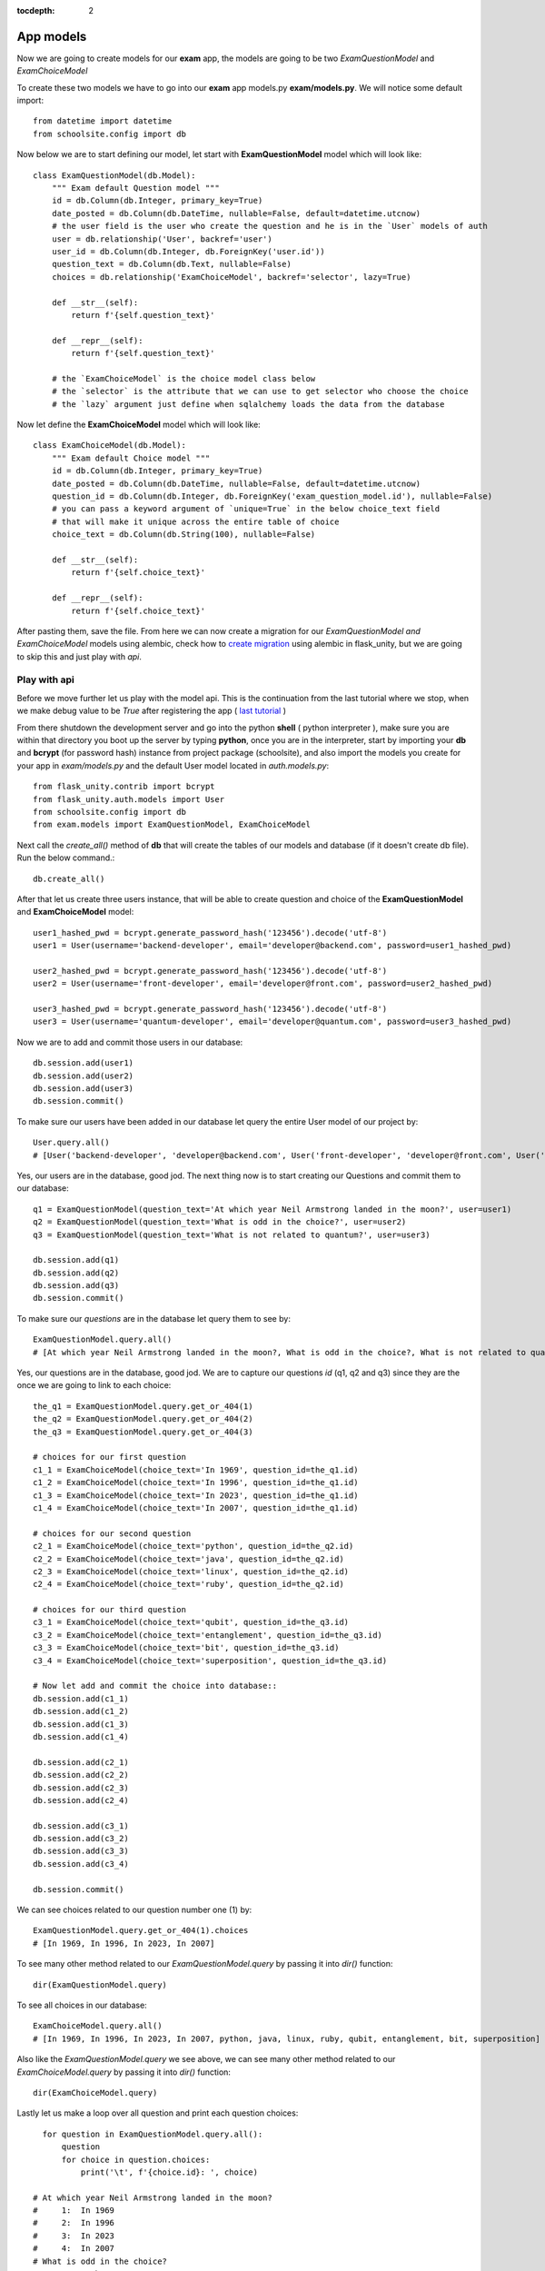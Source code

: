 :tocdepth: 2

App models
##########

Now we are going to create models for our **exam** app, the models are going to be two `ExamQuestionModel` and `ExamChoiceModel`

To create these two models we have to go into our **exam** app models.py **exam/models.py**. We will notice some default import::

    from datetime import datetime
    from schoolsite.config import db

Now below we are to start defining our model, let start with **ExamQuestionModel** model which will look like::

    class ExamQuestionModel(db.Model):
        """ Exam default Question model """
        id = db.Column(db.Integer, primary_key=True)
        date_posted = db.Column(db.DateTime, nullable=False, default=datetime.utcnow)
        # the user field is the user who create the question and he is in the `User` models of auth
        user = db.relationship('User', backref='user')
        user_id = db.Column(db.Integer, db.ForeignKey('user.id'))
        question_text = db.Column(db.Text, nullable=False)
        choices = db.relationship('ExamChoiceModel', backref='selector', lazy=True)

        def __str__(self):
            return f'{self.question_text}'

        def __repr__(self):
            return f'{self.question_text}'
        
        # the `ExamChoiceModel` is the choice model class below
        # the `selector` is the attribute that we can use to get selector who choose the choice
        # the `lazy` argument just define when sqlalchemy loads the data from the database

Now let define the **ExamChoiceModel** model which will look like::

    class ExamChoiceModel(db.Model):
        """ Exam default Choice model """
        id = db.Column(db.Integer, primary_key=True)
        date_posted = db.Column(db.DateTime, nullable=False, default=datetime.utcnow)
        question_id = db.Column(db.Integer, db.ForeignKey('exam_question_model.id'), nullable=False)
        # you can pass a keyword argument of `unique=True` in the below choice_text field
        # that will make it unique across the entire table of choice
        choice_text = db.Column(db.String(100), nullable=False)

        def __str__(self):
            return f'{self.choice_text}'

        def __repr__(self):
            return f'{self.choice_text}'

After pasting them, save the file. From here we can now create a migration for our `ExamQuestionModel and ExamChoiceModel` models using alembic, check how to `create migration <https://flask-unity.readthedocs.io/en/latest/database.html>`_ using alembic in flask_unity, but we are going to skip this and just play with `api`.

Play with api
-------------

Before we move further let us play with the model api. This is the continuation from the last tutorial where we stop, when we make debug value to be `True` after registering the app ( `last tutorial <https://flask-unity.readthedocs.io/en/latest/quick_start.html#register-an-app>`_ )

From there shutdown the development server and go into the python **shell** ( python interpreter ), make sure you are within that directory you boot up the server by typing **python**, once you are in the interpreter, start by importing your **db** and **bcrypt** (for password hash) instance from project package (schoolsite), and also import the models you create for your app in `exam/models.py` and the default User model located in `auth.models.py`::

    from flask_unity.contrib import bcrypt
    from flask_unity.auth.models import User
    from schoolsite.config import db
    from exam.models import ExamQuestionModel, ExamChoiceModel

Next call the `create_all()` method of **db** that will create the tables of our models and database (if it doesn't create db file). Run the below command.::

    db.create_all()

After that let us create three users instance, that will be able to create question and choice of the **ExamQuestionModel** and **ExamChoiceModel** model::

    user1_hashed_pwd = bcrypt.generate_password_hash('123456').decode('utf-8')
    user1 = User(username='backend-developer', email='developer@backend.com', password=user1_hashed_pwd)

    user2_hashed_pwd = bcrypt.generate_password_hash('123456').decode('utf-8')
    user2 = User(username='front-developer', email='developer@front.com', password=user2_hashed_pwd)

    user3_hashed_pwd = bcrypt.generate_password_hash('123456').decode('utf-8')
    user3 = User(username='quantum-developer', email='developer@quantum.com', password=user3_hashed_pwd)

Now we are to add and commit those users in our database::

    db.session.add(user1)
    db.session.add(user2)
    db.session.add(user3)
    db.session.commit()

To make sure our users have been added in our database let query the entire User model of our project by::

    User.query.all()
    # [User('backend-developer', 'developer@backend.com', User('front-developer', 'developer@front.com', User('quantum-developer', 'developer@quantum.com']

Yes, our users are in the database, good jod. The next thing now is to start creating our Questions and commit them to our database::

    q1 = ExamQuestionModel(question_text='At which year Neil Armstrong landed in the moon?', user=user1)
    q2 = ExamQuestionModel(question_text='What is odd in the choice?', user=user2)
    q3 = ExamQuestionModel(question_text='What is not related to quantum?', user=user3)

    db.session.add(q1)
    db.session.add(q2)
    db.session.add(q3)
    db.session.commit()

To make sure our `questions` are in the database let query them to see by::

    ExamQuestionModel.query.all()
    # [At which year Neil Armstrong landed in the moon?, What is odd in the choice?, What is not related to quantum?]

Yes, our questions are in the database, good jod. We are to capture our questions `id` (q1, q2 and q3) since they are the once we are going to link to each choice::

    the_q1 = ExamQuestionModel.query.get_or_404(1)
    the_q2 = ExamQuestionModel.query.get_or_404(2)
    the_q3 = ExamQuestionModel.query.get_or_404(3)

    # choices for our first question
    c1_1 = ExamChoiceModel(choice_text='In 1969', question_id=the_q1.id)
    c1_2 = ExamChoiceModel(choice_text='In 1996', question_id=the_q1.id)
    c1_3 = ExamChoiceModel(choice_text='In 2023', question_id=the_q1.id)
    c1_4 = ExamChoiceModel(choice_text='In 2007', question_id=the_q1.id)

    # choices for our second question
    c2_1 = ExamChoiceModel(choice_text='python', question_id=the_q2.id)
    c2_2 = ExamChoiceModel(choice_text='java', question_id=the_q2.id)
    c2_3 = ExamChoiceModel(choice_text='linux', question_id=the_q2.id)
    c2_4 = ExamChoiceModel(choice_text='ruby', question_id=the_q2.id)

    # choices for our third question
    c3_1 = ExamChoiceModel(choice_text='qubit', question_id=the_q3.id)
    c3_2 = ExamChoiceModel(choice_text='entanglement', question_id=the_q3.id)
    c3_3 = ExamChoiceModel(choice_text='bit', question_id=the_q3.id)
    c3_4 = ExamChoiceModel(choice_text='superposition', question_id=the_q3.id)

    # Now let add and commit the choice into database::
    db.session.add(c1_1)
    db.session.add(c1_2)
    db.session.add(c1_3)
    db.session.add(c1_4)

    db.session.add(c2_1)
    db.session.add(c2_2)
    db.session.add(c2_3)
    db.session.add(c2_4)

    db.session.add(c3_1)
    db.session.add(c3_2)
    db.session.add(c3_3)
    db.session.add(c3_4)

    db.session.commit()

We can see choices related to our question number one (1) by::

    ExamQuestionModel.query.get_or_404(1).choices
    # [In 1969, In 1996, In 2023, In 2007]

To see many other method related to our `ExamQuestionModel.query` by passing it into `dir()` function::

    dir(ExamQuestionModel.query)

To see all choices in our database::

    ExamChoiceModel.query.all()
    # [In 1969, In 1996, In 2023, In 2007, python, java, linux, ruby, qubit, entanglement, bit, superposition]

Also like the `ExamQuestionModel.query` we see above, we can see many other method related to our `ExamChoiceModel.query` by passing it into `dir()` function::

    dir(ExamChoiceModel.query)

Lastly let us make a loop over all question and print each question choices::

    for question in ExamQuestionModel.query.all():
        question
        for choice in question.choices:
            print('\t', f'{choice.id}: ', choice)

  # At which year Neil Armstrong landed in the moon?
  #     1:  In 1969
  #     2:  In 1996
  #     3:  In 2023
  #     4:  In 2007
  # What is odd in the choice?
  #     5:  python
  #     6:  java
  #     7:  linux
  #     8:  ruby
  # What is not related to quantum?
  #     9:  qubit
  #     10:  entanglement
  #     11:  bit
  #     12:  superposition

Since we insert something into the database, let move on, on how we can make those record to be display in the admin page (by registering the models), because if now we logout from the python interpreter and boot up the server **python thunder.py boot -d True** then navigate to admin page we won't be able to see those models. We can do so below:

Register our models to admin
----------------------------

In other to register our model, we are to open a sub project folder and open the **config.py** file we see there **(schoolsite/config.py)**, within create_app function in the file, we are to import our app models (**ExamQuestionModel**, **ExamChoiceModel**) that we want to register, above the method that will create the tables **db.create_all()** and we will see a commented prototype above it::

    """ You will need to import models themselves before issuing `db.create_all` """
    from flask_unity.auth.models import User
    from flask_unity.auth.admin import UserAdminView
    from exam.models import ExamQuestionModel, ExamChoiceModel
    # from <app_name>.admin import <admin_model_view>
    db.create_all() # method to create the tables and database

then we will append the models in the **reg_models = []** list within **admin_runner** function (inner function of the create_app function)::

    # rgister model to admin direct by passing every model that you
    # want to manage in admin page in the below list (reg_models)
    reg_models = [
        # User,
        ExamQuestionModel,
        ExamChoiceModel,
    ]

That will register our model in the admin page and we will be able to see it if we visit the admin page now! But this kind of registering admin model is not convenient, the convenient way is to use what is called admin model view.

Register model in the form of admin model view
----------------------------------------------

We can register our model in the form of model view by grouping models that are related.

To create these model view we have to go into our app admin.py **exam/admin.py**. We will notice some default import::

    from flask_login import current_user
    from flask import redirect, request, url_for
    from flask_admin.contrib.sqla import ModelView

Now below we are to start defining our model view, I will call the model view **QuestionChoiceAdminView** which will look like::

    class QuestionChoiceAdminView(ModelView):
        can_delete = True  # enable model deletion
        can_create = True  # enable model deletion
        can_edit = True  # enable model deletion
        page_size = 50  # the number of entries to display on the list view

        def is_accessible(self):
            return current_user.is_authenticated

        def inaccessible_callback(self, name, **kwargs):
            # redirect to login page if user doesn't have access
            return redirect(url_for('auth.adminLogin', next=request.url))

The `is_accessible` method will check if a user is logged in, in other to show the `QuestionChoiceAdminView` model in the admin page, else it just show the plain admin page without the `QuestionChoiceAdminView`.

The `inaccessible_callback` method will redirect user (who is not logged in) to the login page of the admin.

In other to register our model view, open the `config.py` file (schoolsite/config.py) and import our admin model view (`QuestionChoiceAdminView`) below the import of our `ExamQuestionModel` and `ExamChoiceModel`  which look like::

    """ You will need to import models themselves before issuing `db.create_all` """
    from flask_unity.auth.models import User
    from flask_unity.auth.admin import UserAdminView
    from exam.models import ExamQuestionModel, ExamChoiceModel
    from exam.admin import QuestionChoiceAdminView
    db.create_all() # method to create the tables and database

Now comment the **ExamQuestionModel** and **ExamChoiceModel** in the `reg_models` list, just like the way we comment the `User` in the list, because if we didn't comment it and we register our `QuestionChoiceAdminView` that mean we register `ExamQuestionModel and ExamChoiceModel` twice and that will trow an error::

    # rgister model to admin direct by passing every model that you
    # want to manage in admin page in the below list (reg_models)
    reg_models = [
        # User,
        # ExamQuestionModel,
        # ExamChoiceModel,
    ]

go below the function we call **adminModelRegister** in (within admin_runner function) after registering  our `UserAdminView` and call the admin method called **add_view** and then pass your model view class as an argument, also pass an arguments in the model view class, the first argument is the model class, the second is the **db.session**, and then last give it a category (key word argument) in our case we will call it **category='Question-Choice' like::

    admin.add_view(QuestionChoiceAdminView(ExamQuestionModel, db.session, name='Questions', category='Question-Choice'))
    admin.add_view(QuestionChoiceAdminView(ExamChoiceModel, db.session, name='Choices', category='Question-Choice'))

Save the file, that will register your related model in the admin page and you will see them if you vist the admin page `http://127.0.0.1:5000/admin`, only if you are logged in because of `is_accessible` method.

Now let navigate to `http://127.0.0.1:5000/login` and login using one of the user credential, we created when we were in the python interpreter (shell), the one (user credential) that we are going to use is for the `backend-developer` (username: **backend-developer**, password: **123456**).

After we logged in, now if we navigate to `http://127.0.0.1:5000/admin` we are able to see our `QuestionChoiceAdminView` view in the form of drop-down menu, if we click it, it will show list containing `Questions  and Choices` only, since the are the only once associated with that mode admin view. Now click the `Questions` this will show list of questions we have inserted in the python shell.

**Source code** for the `app models` is available at official `github <https://github.com/usmanmusa1920/flask-unity/tree/master/example/app_models>`_ repository of the project.

See more on how to write model view class at `Flask-Admin <https://flask-admin.readthedocs.io/en/latest/introduction/#customizing-built-in-views>`_ documentation.
